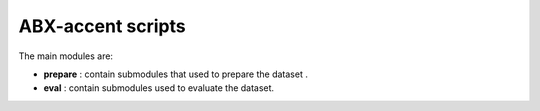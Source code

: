 
ABX-accent scripts
==================

The main modules are:

- **prepare** : contain submodules that used to prepare the dataset .

- **eval** : contain submodules used to evaluate the dataset.
